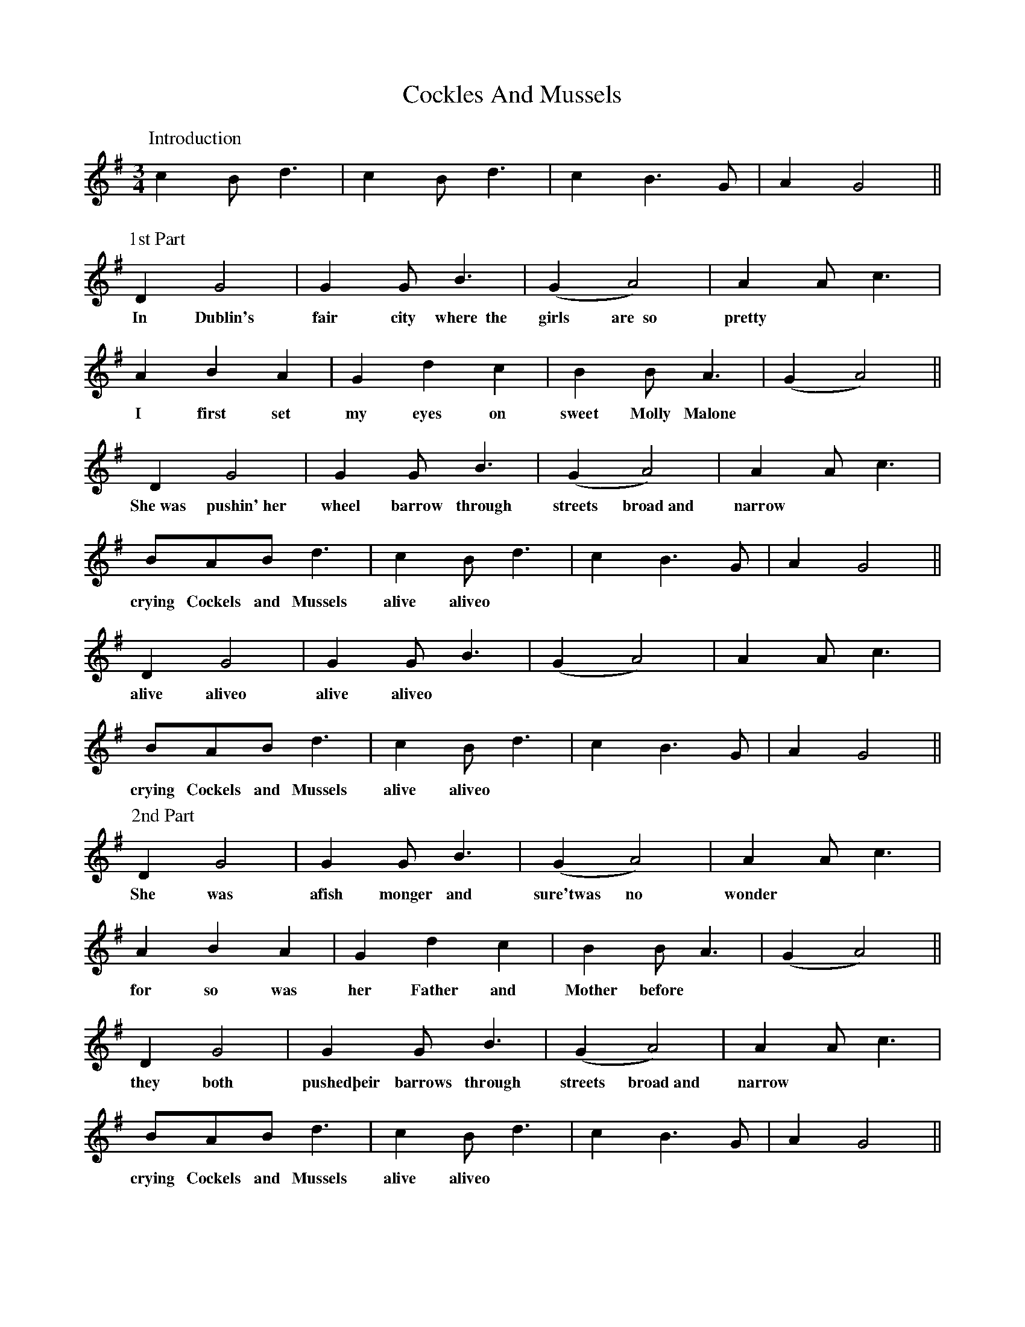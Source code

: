X: 7568
T: Cockles And Mussels
R: waltz
M: 3/4
K: Gmajor
P:Introduction
c2 B d3|c2 B d3|c2 B3 G|A2 G4||
P:1st Part
D2 G4|G2 G B3|(G2 A4)|A2 A c3|
w:In Dublin's fair city where~~the girls are~~so pretty
A2 B2 A2|G2 d2 c2|B2 B A3|(G2 A4)||
w:I first set my eyes on sweet Molly Malone
D2 G4|G2 G B3|(G2 A4)|A2 A c3|
w:She~was pushin'~her wheel barrow through streets broad~and narrow
BAB d3|c2 B d3|c2 B3 G|A2 G4||
w:crying Cockels and Mussels alive aliveo
D2 G4|G2 G B3|(G2 A4)|A2 A c3|
w:alive aliveo alive aliveo
BAB d3|c2 B d3|c2 B3 G|A2 G4||
w:crying Cockels and Mussels alive aliveo
P:2nd Part
D2 G4|G2 G B3|(G2 A4)|A2 A c3|
w:She was a\fish monger and sure\'twas no wonder
A2 B2 A2|G2 d2 c2|B2 B A3|(G2 A4)||
w:for so was her Father and Mother before
D2 G4|G2 G B3|(G2 A4)|A2 A c3|
w:they both pushed\their barrows through streets broad~and narrow
BAB d3|c2 B d3|c2 B3 G|A2 G4||
w:crying Cockels and Mussels alive aliveo
D2 G4|G2 G B3|(G2 A4)|A2 A c3|
w:alive aliveo alive aliveo
BAB d3|c2 B d3|c2 B3 G|A2 G4||
w:crying Cockels and Mussels alive aliveo
P:3rd Part
D2 G4|G2 G B3|(G2 A4)|A2 A c3|
w:She died\from a fever and no\one could save her
A2 B2 A2|G2 d2 c2|B2 B A3|(G2 A4)||
w:so that was the end of sweet Molly Malone
D2 (G4|G2) G B3|(G2 A4)|(A2 A) c3|
w:Her ghost~~~~~~wheels her barrow through~~~the streets broad~~~~and narrow
BAB d3|c2 B d3|c2 B3 G|A2 G4||
w:crying Cockels and Mussels alive aliveo
D2 G4|G2 G B3|(G2 A4)|A2 A c3|
w:alive aliveo alive aliveo
BAB d3|c2 B d3|c2 B3 G|A2 G4||
w:crying Cockels and Mussels alive aliveo

